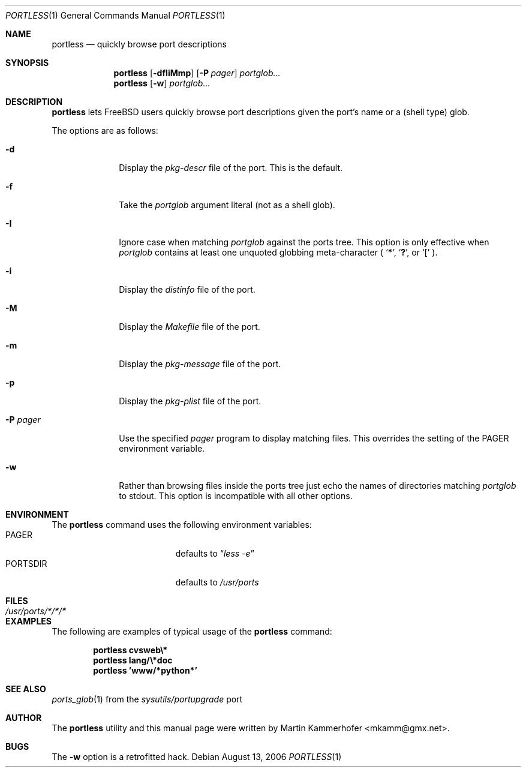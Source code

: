 .\" Copyright (c) 2006 Martin Kammerhofer
.\" All rights reserved.
.\"
.\" Redistribution and use in source and binary forms, with or without
.\" modification, are permitted provided that the following conditions
.\" are met:
.\" 1. Redistributions of source code must retain the above copyright
.\"    notice, this list of conditions and the following disclaimer.
.\" 2. Redistributions in binary form must reproduce the above copyright
.\"    notice, this list of conditions and the following disclaimer in the
.\"    documentation and/or other materials provided with the distribution.
.\"
.\" THIS SOFTWARE IS PROVIDED BY THE AUTHOR AND CONTRIBUTORS ``AS IS'' AND
.\" ANY EXPRESS OR IMPLIED WARRANTIES, INCLUDING, BUT NOT LIMITED TO, THE
.\" IMPLIED WARRANTIES OF MERCHANTABILITY AND FITNESS FOR A PARTICULAR PURPOSE
.\" ARE DISCLAIMED.  IN NO EVENT SHALL THE AUTHOR OR CONTRIBUTORS BE LIABLE
.\" FOR ANY DIRECT, INDIRECT, INCIDENTAL, SPECIAL, EXEMPLARY, OR CONSEQUENTIAL
.\" DAMAGES (INCLUDING, BUT NOT LIMITED TO, PROCUREMENT OF SUBSTITUTE GOODS
.\" OR SERVICES; LOSS OF USE, DATA, OR PROFITS; OR BUSINESS INTERRUPTION)
.\" HOWEVER CAUSED AND ON ANY THEORY OF LIABILITY, WHETHER IN CONTRACT, STRICT
.\" LIABILITY, OR TORT (INCLUDING NEGLIGENCE OR OTHERWISE) ARISING IN ANY WAY
.\" OUT OF THE USE OF THIS SOFTWARE, EVEN IF ADVISED OF THE POSSIBILITY OF
.\" SUCH DAMAGE.
.\"
.\" @(#)portless.1,v 1.7 2006/08/13 10:23:14 martin Exp
.\"
.\" Note: The date here should be updated whenever a non-trivial
.\" change is made to the manual page.
.Dd August 13, 2006
.Dt PORTLESS 1
.Os
.Sh NAME
.Nm portless
.Nd "quickly browse port descriptions"
.Sh SYNOPSIS
.Nm
.Op Fl dfIiMmp
.Op Fl P Ar pager
.Ar portglob...
.Nm
.Op Fl w
.Ar portglob...
.Sh DESCRIPTION
.Nm
lets FreeBSD users quickly browse port descriptions given the port's
name or a (shell type) glob.
.Pp
The options are as follows:
.Bl -tag -width ".Fl P Ar pager"
.It Fl d
Display the
.Pa pkg-descr
file of the port. This is the default.
.It Fl f
Take the
.Ar portglob
argument literal (not as a shell glob).
.It Fl I
Ignore case when matching
.Ar portglob
against the ports tree. This option is only effective when
.Ar portglob
contains at least one unquoted globbing meta-character (
.Sq Li * ,
.Sq Li \&? ,
or
.Sq Li [
).
.It Fl i
Display the
.Pa distinfo
file of the port.
.It Fl M
Display the
.Pa Makefile
file of the port.
.It Fl m
Display the
.Pa pkg-message
file of the port.
.It Fl p
Display the
.Pa pkg-plist
file of the port.
.It Fl P Ar pager
Use the specified
.Ar pager
program to display matching files. This overrides the setting of the
.Ev PAGER
environment variable.
.It Fl w
Rather than browsing files inside the ports tree just echo the names
of directories matching
.Ar portglob
to stdout.
This option is incompatible with all other options.
.El
.Sh ENVIRONMENT
The
.Nm
command uses the following environment variables:
.Bl -tag -width "Ev PORTSDIR" -compact -offset indent
.It Ev PAGER
defaults to
.Dq Pa less\ -e
.It Ev PORTSDIR
defaults to
.Pa /usr/ports
.El
.Sh FILES
.Bl -tag -width ".Pa /usr/ports/*/*/*" -compact
.It Pa /usr/ports/*/*/*
.El
.Sh EXAMPLES
The following are examples of typical usage of the
.Nm
command:
.Pp
.Dl "portless cvsweb\e*"
.Dl "portless lang/\e*doc"
.Dl "portless 'www/*python*'"
.Sh SEE ALSO
.Xr ports_glob 1
from the
.Pa sysutils/portupgrade
port
.Sh AUTHOR
The
.Nm
utility and this manual page were written by
.An Martin Kammerhofer Aq mkamm@gmx.net .
.Sh BUGS
The
.Fl w
option is a retrofitted hack.
.\" EOF
